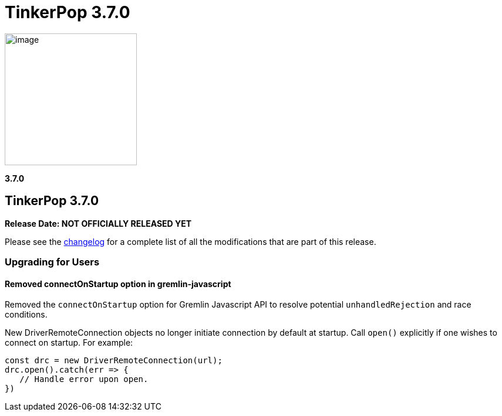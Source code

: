 ////
Licensed to the Apache Software Foundation (ASF) under one or more
contributor license agreements.  See the NOTICE file distributed with
this work for additional information regarding copyright ownership.
The ASF licenses this file to You under the Apache License, Version 2.0
(the "License"); you may not use this file except in compliance with
the License.  You may obtain a copy of the License at

  http://www.apache.org/licenses/LICENSE-2.0

Unless required by applicable law or agreed to in writing, software
distributed under the License is distributed on an "AS IS" BASIS,
WITHOUT WARRANTIES OR CONDITIONS OF ANY KIND, either express or implied.
See the License for the specific language governing permissions and
limitations under the License.
////

= TinkerPop 3.7.0

image::https://3.7.x/place/holder/image[width=225]

*3.7.0*

== TinkerPop 3.7.0

*Release Date: NOT OFFICIALLY RELEASED YET*

Please see the link:https://github.com/apache/tinkerpop/blob/master/CHANGELOG.asciidoc#release-3-7.0[changelog] for a
complete list of all the modifications that are part of this release.

=== Upgrading for Users

==== Removed connectOnStartup option in gremlin-javascript
Removed the `connectOnStartup` option for Gremlin Javascript API to resolve potential `unhandledRejection` and race conditions.

New DriverRemoteConnection objects no longer initiate connection by default at startup. Call `open()` explicitly if one wishes to connect on startup.
For example:

[source,javascript]
----
const drc = new DriverRemoteConnection(url);
drc.open().catch(err => {
   // Handle error upon open.
})
----